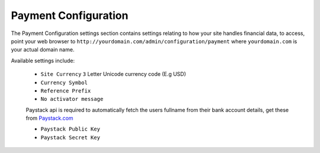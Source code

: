 #####################
Payment Configuration
#####################

The Payment Configuration settings section contains settings relating to how your site handles financial data, to access, point your web browser to ``http://yourdomain.com/admin/configuration/payment`` where ``yourdomain.com`` is your actual domain name.

Available settings include:

    - ``Site Currency`` ``3`` Letter Unicode currency code (E.g USD)
    - ``Currency Symbol`` 
    - ``Reference Prefix``
    - ``No activator message``

    Paystack api is required to automatically fetch the users fullname from their bank account details, get these from `Paystack.com <https://paystack.com>`_

    - ``Paystack Public Key``
    - ``Paystack Secret Key`` 